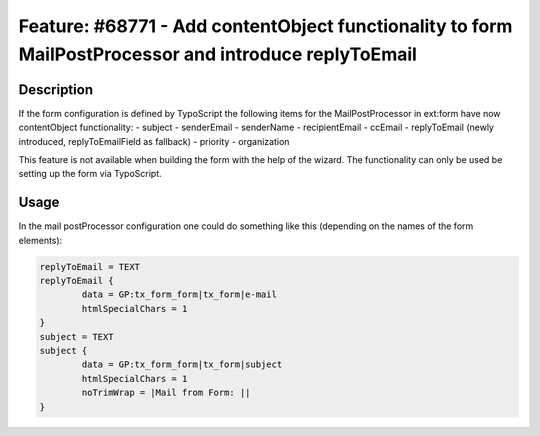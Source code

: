 ======================================================================================================
Feature: #68771 - Add contentObject functionality to form MailPostProcessor and introduce replyToEmail
======================================================================================================

Description
===========

If the form configuration is defined by TypoScript the following items for the MailPostProcessor
in ext:form have now contentObject functionality:
- subject
- senderEmail
- senderName
- recipientEmail
- ccEmail
- replyToEmail (newly introduced, replyToEmailField as fallback)
- priority
- organization

This feature is not available when building the form with the help of
the wizard. The functionality can only be used be setting up the form
via TypoScript.

Usage
=====

In the mail postProcessor configuration one could do something like this
(depending on the names of the form elements):

.. code-block:: typoscript

	replyToEmail = TEXT
	replyToEmail {
		data = GP:tx_form_form|tx_form|e-mail
		htmlSpecialChars = 1
	}
	subject = TEXT
	subject {
		data = GP:tx_form_form|tx_form|subject
		htmlSpecialChars = 1
		noTrimWrap = |Mail from Form: ||
	}